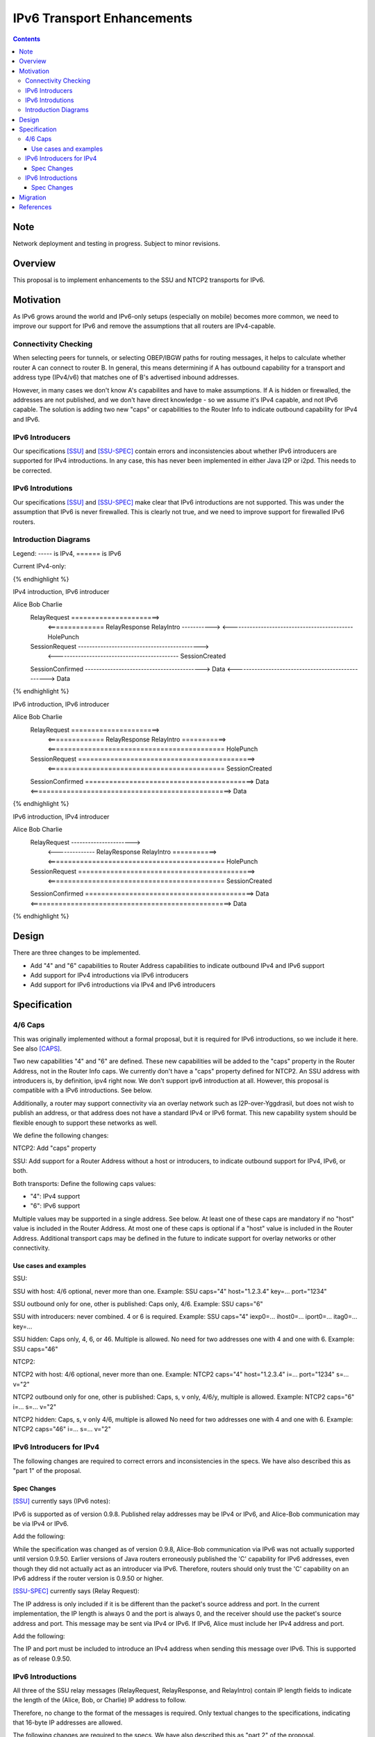 ================================
IPv6 Transport Enhancements
================================
.. meta::
    :author: zzz, orignal
    :created: 2021-03-19
    :thread: http://zzz.i2p/topics/3060
    :lastupdated: 2021-04-26
    :status: Closed
    :target: 0.9.50

.. contents::


Note
====
Network deployment and testing in progress.
Subject to minor revisions.


Overview
========

This proposal is to implement enhancements to the SSU and NTCP2 transports for IPv6.


Motivation
==========

As IPv6 grows around the world and IPv6-only setups (especially on mobile) becomes more common,
we need to improve our support for IPv6 and remove the assumptions that
all routers are IPv4-capable.



Connectivity Checking
-----------------------

When selecting peers for tunnels, or selecting OBEP/IBGW paths for routing messages,
it helps to calculate whether router A can connect to router B.
In general, this means determining if A has outbound capability for a transport and address type (IPv4/v6)
that matches one of B's advertised inbound addresses.

However, in many cases we don't know A's capabilites and have to make assumptions.
If A is hidden or firewalled, the addresses are not published, and we don't have direct knowledge -
so we assume it's IPv4 capable, and not IPv6 capable.
The solution is adding two new "caps" or capabilities to the Router Info to indicate outbound capability for IPv4 and IPv6.


IPv6 Introducers
----------------------------------

Our specifications [SSU]_ and [SSU-SPEC]_ contain errors and inconsistencies about whether
IPv6 introducers are supported for IPv4 introductions.
In any case, this has never been implemented in either Java I2P or i2pd.
This needs to be corrected.


IPv6 Introdutions
----------------------------------

Our specifications [SSU]_ and [SSU-SPEC]_ make clear that
IPv6 introductions are not supported.
This was under the assumption that IPv6 is never firewalled.
This is clearly not true, and we need to improve support for firewalled IPv6 routers.


Introduction Diagrams
-------------------------

Legend: ----- is IPv4, ====== is IPv6

Current IPv4-only:

.. raw:: html

  {% highlight %}
        Alice                         Bob                  Charlie
    RelayRequest ---------------------->
         <-------------- RelayResponse    RelayIntro ----------->
         <-------------------------------------------- HolePunch
    SessionRequest -------------------------------------------->
         <-------------------------------------------- SessionCreated
    SessionConfirmed ------------------------------------------>
    Data <--------------------------------------------------> Data
{% endhighlight %}


IPv4 introduction, IPv6 introducer

.. raw:: html

  {% highlight %}
Alice                         Bob                  Charlie
    RelayRequest ======================>
         <============== RelayResponse    RelayIntro ----------->
         <-------------------------------------------- HolePunch
    SessionRequest -------------------------------------------->
         <-------------------------------------------- SessionCreated
    SessionConfirmed ------------------------------------------>
    Data <--------------------------------------------------> Data
{% endhighlight %}

IPv6 introduction, IPv6 introducer


.. raw:: html

  {% highlight %}
Alice                         Bob                  Charlie
    RelayRequest ======================>
         <============== RelayResponse    RelayIntro ===========>
         <============================================ HolePunch
    SessionRequest ============================================>
         <============================================ SessionCreated
    SessionConfirmed ==========================================>
    Data <==================================================> Data
{% endhighlight %}

IPv6 introduction, IPv4 introducer

.. raw:: html

  {% highlight %}
Alice                         Bob                  Charlie
    RelayRequest ---------------------->
         <-------------- RelayResponse    RelayIntro ===========>
         <============================================ HolePunch
    SessionRequest ============================================>
         <============================================ SessionCreated
    SessionConfirmed ==========================================>
    Data <==================================================> Data
{% endhighlight %}


Design
======

There are three changes to be implemented.

- Add "4" and "6" capabilities to Router Address capabilities to indicate outbound IPv4 and IPv6 support
- Add support for IPv4 introductions via IPv6 introducers
- Add support for IPv6 introductions via IPv4 and IPv6 introducers



Specification
=============

4/6 Caps
--------

This was originally implemented without a formal proposal, but it is required for
IPv6 introductions, so we include it here.
See also [CAPS]_.


Two new capabilities "4" and "6" are defined.
These new capabilities will be added to the "caps" property in the Router Address, not in the Router Info caps.
We currently don't have a "caps" property defined for NTCP2.
An SSU address with introducers is, by definition, ipv4 right now. We don't support ipv6 introduction at all.
However, this proposal is compatible with a IPv6 introductions. See below.

Additionally, a router may support connectivity via an overlay network such as I2P-over-Yggdrasil,
but does not wish to publish an address, or that address does not have a standard IPv4 or IPv6 format.
This new capability system should be flexible enough to support these networks as well.

We define the following changes:

NTCP2: Add "caps" property

SSU: Add support for a Router Address without a host or introducers, to indicate outbound support
for IPv4, IPv6, or both.

Both transports: Define the following caps values:

- "4": IPv4 support
- "6": IPv6 support

Multiple values may be supported in a single address. See below.
At least one of these caps are mandatory if no "host" value is included in the Router Address.
At most one of these caps is optional if a "host" value is included in the Router Address.
Additional transport caps may be defined in the future to indicate support for overlay networks or other connectivity.


Use cases and examples
~~~~~~~~~~~~~~~~~~~~~~~~~~~

SSU:

SSU with host: 4/6 optional, never more than one.
Example: SSU caps="4" host="1.2.3.4" key=... port="1234"

SSU outbound only for one, other is published: Caps only, 4/6.
Example: SSU caps="6"

SSU with introducers: never combined. 4 or 6 is required.
Example: SSU caps="4" iexp0=... ihost0=... iport0=... itag0=... key=...

SSU hidden: Caps only, 4, 6, or 46. Multiple is allowed.
No need for two addresses one with 4 and one with 6.
Example: SSU caps="46"

NTCP2:

NTCP2 with host: 4/6 optional, never more than one.
Example: NTCP2 caps="4" host="1.2.3.4" i=... port="1234" s=... v="2"

NTCP2 outbound only for one, other is published: Caps, s, v only, 4/6/y, multiple is allowed.
Example: NTCP2 caps="6" i=... s=... v="2"

NTCP2 hidden: Caps, s, v only 4/6, multiple is allowed No need for two addresses one with 4 and one with 6.
Example: NTCP2 caps="46" i=... s=... v="2"



IPv6 Introducers for IPv4
----------------------------

The following changes are required to correct errors and inconsistencies in the specs.
We have also described this as "part 1" of the proposal.

Spec Changes
~~~~~~~~~~~~~~~~

[SSU]_ currently says (IPv6 notes):

IPv6 is supported as of version 0.9.8. Published relay addresses may be IPv4 or IPv6, and Alice-Bob communication may be via IPv4 or IPv6.

Add the following:

While the specification was changed as of version 0.9.8, Alice-Bob communication via IPv6 was not actually supported until version 0.9.50.
Earlier versions of Java routers erroneously published the 'C' capability for IPv6 addresses,
even though they did not actually act as an introducer via IPv6.
Therefore, routers should only trust the 'C' capability on an IPv6 address if the router version is 0.9.50 or higher.



[SSU-SPEC]_ currently says (Relay Request):

The IP address is only included if it is be different than the packet's source address and port.
In the current implementation, the IP length is always 0 and the port is always 0,
and the receiver should use the packet's source address and port.
This message may be sent via IPv4 or IPv6. If IPv6, Alice must include her IPv4 address and port.

Add the following:

The IP and port must be included to introduce an IPv4 address when sending this message over IPv6.
This is supported as of release 0.9.50.



IPv6 Introductions
----------------------------

All three of the SSU relay messages (RelayRequest, RelayResponse, and RelayIntro) contain IP length fields
to indicate the length of the (Alice, Bob, or Charlie) IP address to follow.

Therefore, no change to the format of the messages is required.
Only textual changes to the specifications, indicating that 16-byte IP addresses are allowed.

The following changes are required to the specs.
We have also described this as "part 2" of the proposal.


Spec Changes
~~~~~~~~~~~~~~~~

[SSU]_ currently says (IPv6 notes):

Bob-Charlie and Alice-Charlie communication is via IPv4 only.

[SSU-SPEC]_ currently says (Relay Request):

There are no plans to implement relaying for IPv6.

Change to say:

Relaying for IPv6 is supported as of release 0.9.xx

[SSU-SPEC]_ currently says (Relay Response):

Charlie's IP address must be IPv4, as that is the address that Alice will send the SessionRequest to after the Hole Punch.
There are no plans to implement relaying for IPv6.

Change to say:

Charlie's IP address may be IPv4 or, as of release 0.9.xx, IPv6.
That is the address that Alice will send the SessionRequest to after the Hole Punch.
Relaying for IPv6 is supported as of release 0.9.xx

[SSU-SPEC]_ currently says (Relay Intro):

Alice's IP address is always 4 bytes in the current implementation, because Alice is trying to connect to Charlie via IPv4.
This message must be sent via an established IPv4 connection,
as that's the only way that Bob knows Charlie's IPv4 address to return to Alice in the RelayResponse.

Change to say:

For IPv4, Alice's IP address is always 4 bytes, because Alice is trying to connect to Charlie via IPv4.
As of release 0.9.xx, IPv6 is supported, and Alice's IP address may be 16 bytes.

For IPv4, this message must be sent via an established IPv4 connection,
as that's the only way that Bob knows Charlie's IPv4 address to return to Alice in the RelayResponse.
As of release 0.9.xx, IPv6 is supported, and this message may be sent via an established IPv6 connection.

Also add:

As of release 0.9.xx, any SSU address published with introducers must contain "4" or "6" in the "caps" option.


Migration
=========

All old routers should ignore the caps property in NTCP2, and unknown capability characters in the SSU caps property.

Any SSU address with introducers that does not contain a "4" or "6" cap is assumed to be for IPv4 introduction.





References
==========

.. [CAPS]
    http://zzz.i2p/topics/3050

.. [NTCP2]
    {{ spec_url('ntcp2') }}

.. [SSU]
    {{ site_url('docs/transport/ssu', True) }}

.. [SSU-SPEC]
    {{ spec_url('ssu') }}
